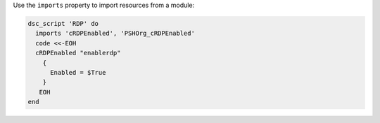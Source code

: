 .. This is an included how-to. 

Use the ``imports`` property to import resources from a module:

.. code-block:: ruby

   dsc_script 'RDP' do
     imports 'cRDPEnabled', 'PSHOrg_cRDPEnabled'
     code <<-EOH
     cRDPEnabled "enablerdp"
       {
         Enabled = $True
       }
      EOH
   end
